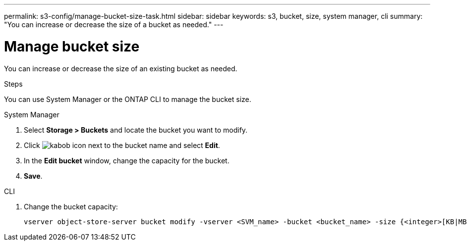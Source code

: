 ---
permalink: s3-config/manage-bucket-size-task.html
sidebar: sidebar
keywords: s3, bucket, size, system manager, cli
summary: "You can increase or decrease the size of a bucket as needed."
---

= Manage bucket size
:icons: font
:imagesdir: ../media/

[.lead]
You can increase or decrease the size of an existing bucket as needed.

.Steps
You can use System Manager or the ONTAP CLI to manage the bucket size.

[role="tabbed-block"]
====
.System Manager
--
. Select *Storage > Buckets* and locate the bucket you want to modify. 
. Click image:icon_kabob.gif[kabob icon] next to the bucket name and select *Edit*. 
. In the *Edit bucket* window, change the capacity for the bucket.
. *Save*.
--

.CLI
--
. Change the bucket capacity:
+
[source,cli]
----
vserver object-store-server bucket modify -vserver <SVM_name> -bucket <bucket_name> -size {<integer>[KB|MB|GB|TB|PB]}
----
--
====

// 2024-May-13, GitHub issue# 1350